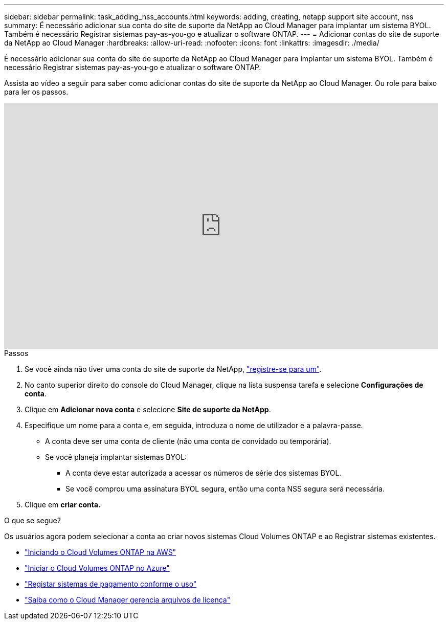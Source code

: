 ---
sidebar: sidebar 
permalink: task_adding_nss_accounts.html 
keywords: adding, creating, netapp support site account, nss 
summary: É necessário adicionar sua conta do site de suporte da NetApp ao Cloud Manager para implantar um sistema BYOL. Também é necessário Registrar sistemas pay-as-you-go e atualizar o software ONTAP. 
---
= Adicionar contas do site de suporte da NetApp ao Cloud Manager
:hardbreaks:
:allow-uri-read: 
:nofooter: 
:icons: font
:linkattrs: 
:imagesdir: ./media/


[role="lead"]
É necessário adicionar sua conta do site de suporte da NetApp ao Cloud Manager para implantar um sistema BYOL. Também é necessário Registrar sistemas pay-as-you-go e atualizar o software ONTAP.

Assista ao vídeo a seguir para saber como adicionar contas do site de suporte da NetApp ao Cloud Manager. Ou role para baixo para ler os passos.

video::V2fLTyztqYQ[youtube,width=848,height=480]
.Passos
. Se você ainda não tiver uma conta do site de suporte da NetApp, http://now.netapp.com/newuser/["registre-se para um"^].
. No canto superior direito do console do Cloud Manager, clique na lista suspensa tarefa e selecione *Configurações de conta*.
. Clique em *Adicionar nova conta* e selecione *Site de suporte da NetApp*.
. Especifique um nome para a conta e, em seguida, introduza o nome de utilizador e a palavra-passe.
+
** A conta deve ser uma conta de cliente (não uma conta de convidado ou temporária).
** Se você planeja implantar sistemas BYOL:
+
*** A conta deve estar autorizada a acessar os números de série dos sistemas BYOL.
*** Se você comprou uma assinatura BYOL segura, então uma conta NSS segura será necessária.




. Clique em *criar conta.*


.O que se segue?
Os usuários agora podem selecionar a conta ao criar novos sistemas Cloud Volumes ONTAP e ao Registrar sistemas existentes.

* link:task_deploying_otc_aws.html["Iniciando o Cloud Volumes ONTAP na AWS"]
* link:task_deploying_otc_azure.html["Iniciar o Cloud Volumes ONTAP no Azure"]
* link:task_registering.html["Registar sistemas de pagamento conforme o uso"]
* link:concept_licensing.html["Saiba como o Cloud Manager gerencia arquivos de licença"]

